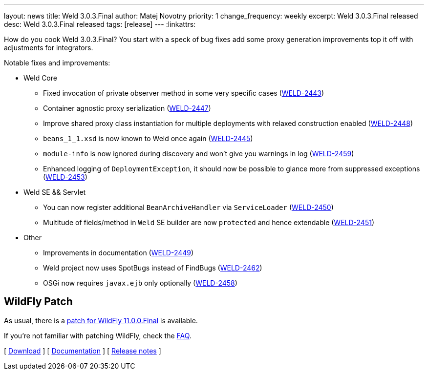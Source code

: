 ---
layout: news
title: Weld 3.0.3.Final
author: Matej Novotny
priority: 1
change_frequency: weekly
excerpt: Weld 3.0.3.Final released
desc: Weld 3.0.3.Final released
tags: [release]
---
:linkattrs:

How do you cook Weld 3.0.3.Final?
You start with a speck of bug fixes add some proxy generation improvements top it off with adjustments for integrators.


Notable fixes and improvements:

* Weld Core
** Fixed invocation of private observer method in some very specific cases (link:https://issues.jboss.org/browse/WELD-2443[WELD-2443, window="_blank"])
** Container agnostic proxy serialization (link:https://issues.jboss.org/browse/WELD-2447[WELD-2447, window="_blank"])
** Improve shared proxy class instantiation for multiple deployments with relaxed construction enabled (link:https://issues.jboss.org/browse/WELD-2448[WELD-2448, window="_blank"])
** `beans_1_1.xsd` is now known to Weld once again (link:https://issues.jboss.org/browse/WELD-2445[WELD-2445, window="_blank"])
** `module-info` is now ignored during discovery and won't give you warnings in log (link:https://issues.jboss.org/browse/WELD-2459[WELD-2459, window="_blank"])
** Enhanced logging of `DeploymentException`, it should now be possible to glance more from suppressed exceptions (link:https://issues.jboss.org/browse/WELD-2453[WELD-2453, window="_blank"])

* Weld SE && Servlet
** You can now register additional `BeanArchiveHandler` via `ServiceLoader` (link:https://issues.jboss.org/browse/WELD-2450[WELD-2450, window="_blank"])
** Multitude of fields/method in `Weld` SE builder are now `protected` and hence extendable (link:https://issues.jboss.org/browse/WELD-2451[WELD-2451, window="_blank"])

* Other
** Improvements in documentation (link:https://issues.jboss.org/browse/WELD-2449[WELD-2449, window="_blank"])
** Weld project now uses SpotBugs instead of FindBugs (link:https://issues.jboss.org/browse/WELD-2462[WELD-2462, window="_blank"])
** OSGi now requires `javax.ejb` only optionally (link:https://issues.jboss.org/browse/WELD-2458[WELD-2458, window="_blank"])

== WildFly Patch

As usual, there is a link:http://download.jboss.org/weld/3.0.3.Final/wildfly-11.0.0.Final-weld-3.0.3.Final-patch.zip[patch for WildFly 11.0.0.Final, window="_blank"] is available.

If you’re not familiar with patching WildFly, check the link:/documentation/#12[FAQ].

&#91; link:/download/[Download] &#93;
&#91; link:http://docs.jboss.org/weld/reference/3.0.3.Final/en-US/html/[Documentation, window="_blank"] &#93;
&#91; link:https://issues.jboss.org/secure/ReleaseNote.jspa?projectId=12310891&version=12336197[Release notes, window="_blank"] &#93;

